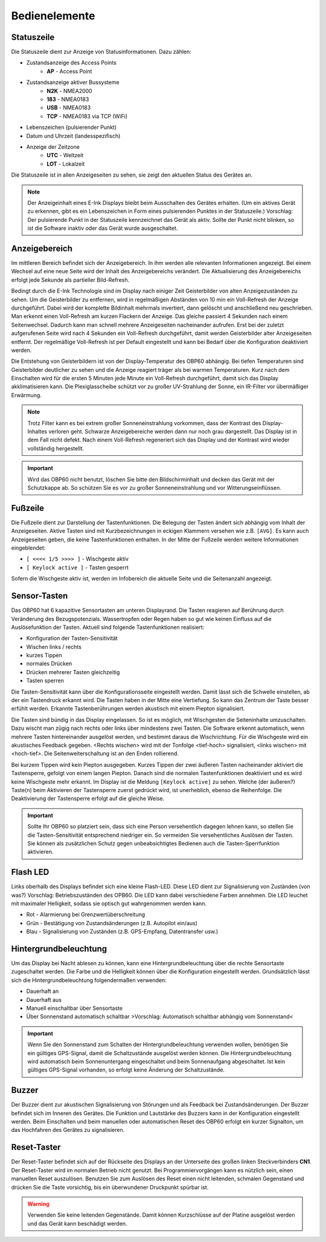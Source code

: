 Bedienelemente
==============

.. image:: ../pics/Front_View_Screen.png
             :scale: 45%
             
Statuszeile
-----------

Die Statuszeile dient zur Anzeige von Statusinformationen. Dazu zählen:

* Zustandsanzeige des Access Points
   * **AP** - Access Point
* Zustandsanzeige aktiver Bussysteme
   * **N2K** - NMEA2000
   * **183** - NMEA0183
   * **USB** - NMEA0183
   * **TCP** - NMEA0183 via TCP (WiFi)
* Lebenszeichen (pulsierender Punkt)
* Datum und Uhrzeit (landesspezifisch)
* Anzeige der Zeitzone
   * **UTC** - Weltzeit
   * **LOT** - Lokalzeit

.. image:: ../pics/Header.png
             :scale: 45%

Die Statuszeile ist in allen Anzeigeseiten zu sehen, sie zeigt den aktuellen Status des Gerätes an.

.. note::
   Der Anzeigeinhalt eines E-Ink Displays bleibt beim Ausschalten des Gerätes erhalten. (Um ein aktives Gerät zu erkennen, gibt es ein Lebenszeichen in Form eines pulsierenden Punktes in der Statuszeile.) Vorschlag: Der pulsierende Punkt in der Statuszeile kennzeichnet das Gerät als aktiv.  Sollte der Punkt nicht blinken, so ist die Software inaktiv oder das Gerät wurde ausgeschaltet.
   
Anzeigebereich
--------------

Im mittleren Bereich befindet sich der Anzeigebereich. In ihm werden alle relevanten Informationen angezeigt. Bei einem Wechsel auf eine neue Seite wird der Inhalt des Anzeigebereichs verändert. Die Aktualisierung des Anzeigebereichs erfolgt jede Sekunde als partieller Bild-Refresh.

Bedingt durch die E-Ink Technologie sind im Display nach einiger Zeit Geisterbilder von alten Anzeigezuständen zu sehen. Um die Geisterbilder zu entfernen, wird in regelmäßigen Abständen von 10 min ein Voll-Refresh der Anzeige durchgeführt. Dabei wird der komplette Bildinhalt mehrmals invertiert, dann gelöscht und anschließend neu geschrieben. Man erkennt einen Voll-Refresh am kurzen Flackern der Anzeige. Das gleiche passiert 4 Sekunden nach einem Seitenwechsel. Dadurch kann man schnell mehrere Anzeigeseiten nacheinander aufrufen. Erst bei der zuletzt aufgerufenen Seite wird nach 4 Sekunden ein Voll-Refresh durchgeführt, damit werden Geisterbilder alter Anzeigeseiten entfernt. Der regelmäßige Voll-Refresh ist per Default eingestellt und kann bei Bedarf über die Konfiguration deaktiviert werden.

Die Entstehung von Geisterbildern ist von der Display-Temperatur des OBP60 abhängig. Bei tiefen Temperaturen sind Geisterbilder deutlicher zu sehen und die Anzeige reagiert träger als bei warmen Temperaturen. Kurz nach dem Einschalten wird für die ersten 5 Minuten jede Minute ein Voll-Refresh durchgeführt, damit sich das Display akklimatisieren kann. Die Plexiglasscheibe schützt vor zu großer UV-Strahlung der Sonne, ein IR-Filter vor übermäßiger Erwärmung.

.. note::
   Trotz Filter kann es bei extrem großer Sonneneinstrahlung vorkommen, dass der Kontrast des Display-Inhaltes verloren geht. Schwarze Anzeigebereiche werden dann nur noch grau dargestellt. Das Display ist in dem Fall nicht defekt. Nach einem Voll-Refresh regeneriert sich das Display und der Kontrast wird wieder vollständig hergestellt.
   
.. important::  
   Wird das OBP60 nicht benutzt, löschen Sie bitte den Bildschirminhalt und decken das Gerät mit der Schutzkappe ab. So schützen Sie es vor zu großer Sonneneinstrahlung und vor Witterungseinflüssen.
   
Fußzeile
---------
.. image:: ../pics/Footer.png
             :scale: 45%

Die Fußzeile dient zur Darstellung der Tastenfunktionen. Die Belegung der Tasten ändert sich abhängig vom Inhalt der Anzeigeseiten. Aktive Tasten sind mit Kurzbezeichnungen in eckigen Klammern versehen wie z.B. ``[AVG]``. Es kann auch Anzeigeseiten geben, die keine Tastenfunktionen enthalten. In der Mitte der Fußzeile werden weitere Informationen eingeblendet:

* ``[ <<<< 1/5 >>>> ]`` - Wischgeste aktiv
* ``[ Keylock active ]`` - Tasten gesperrt

Sofern die Wischgeste aktiv ist, werden im Infobereich die aktuelle Seite und die Seitenanzahl angezeigt. 

Sensor-Tasten
-------------

Das OBP60 hat 6 kapazitive Sensortasten am unteren Displayrand. Die Tasten reagieren auf Berührung durch Veränderung des Bezugspotenzials. Wassertropfen oder Regen haben so gut wie keinen Einfluss auf die Auslösefunktion der Tasten. Aktuell sind folgende Tastenfunktionen realisiert:

* Konfiguration der Tasten-Sensitivität
* Wischen links / rechts
* kurzes Tippen
* normales Drücken
* Drücken mehrerer Tasten gleichzeitig
* Tasten sperren

Die Tasten-Sensitivität kann über die Konfigurationsseite eingestellt werden. Damit lässt sich die Schwelle einstellen, ab der ein Tastendruck erkannt wird. Die Tasten haben in der Mitte eine Vertiefung. So kann das Zentrum der Taste besser erfühlt werden. Erkannte Tastenberührungen werden akustisch mit einem Piepton signalisiert.

Die Tasten sind bündig in das Display eingelassen. So ist es möglich, mit Wischgesten die Seiteninhalte umzuschalten. Dazu wischt man zügig nach rechts oder links über mindestens zwei Tasten. Die Software erkennt automatisch, wenn mehrere Tasten hintereinander ausgelöst werden, und bestimmt daraus die Wischrichtung. Für die Wischgeste wird ein akustisches Feedback gegeben. <Rechts wischen> wird mit der Tonfolge <tief-hoch> signalisiert, <links wischen> mit <hoch-tief>. Die Seitenweiterschaltung ist an den Enden rollierend.

Bei kurzem Tippen wird kein Piepton ausgegeben. Kurzes Tippen der zwei äußeren Tasten nacheinander aktiviert die Tastensperre, gefolgt von einem langen Piepton. Danach sind die normalen Tastenfunktionen deaktiviert und es wird keine Wischgeste mehr erkannt. Im Display ist die Meldung ``[Keylock active]`` zu sehen. Welche (der äußeren?) Taste(n) beim Aktivieren der Tastensperre zuerst gedrückt wird, ist unerheblich, ebenso die Reihenfolge. Die Deaktivierung der Tastensperre erfolgt auf die gleiche Weise.

.. important::
   Sollte Ihr OBP60 so platziert sein, dass sich eine Person versehentlich dagegen lehnen kann, so stellen Sie die Tasten-Sensitivität entsprechend niedriger ein. So vermeiden Sie versehentliches Auslösen der Tasten. Sie können als zusätzlichen Schutz gegen unbeabsichtigtes Bedienen auch die Tasten-Sperrfunktion aktivieren. 

Flash LED
---------

.. image:: ../pics/Flash_LED.png
             :scale: 45%

Links oberhalb des Displays befindet sich eine kleine Flash-LED. Diese LED dient zur Signalisierung von Zuständen (von was?) Vorschlag: Betriebszuständen des OPB60. Die LED kann dabei verschiedene Farben annehmen. Die LED leuchet mit maximaler Helligkeit, sodass sie optisch gut wahrgenommen werden kann.

* Rot - Alarmierung bei Grenzwertüberschreitung
* Grün - Bestätigung von Zustandsänderungen (z.B. Autopilot ein/aus)
* Blau - Signalisierung von Zuständen (z.B. GPS-Empfang, Datentransfer usw.)

Hintergrundbeleuchtung
----------------------

Um das Display bei Nacht ablesen zu können, kann eine Hintergrundbeleuchtung über die rechte Sensortaste zugeschaltet werden. Die Farbe und die Helligkeit können über die Konfiguration eingestellt werden. Grundsätzlich lässt sich die Hintergrundbeleuchtung folgendermaßen verwenden:

* Dauerhaft an
* Dauerhaft aus
* Manuell einschaltbar über Sensortaste
* Über Sonnenstand automatisch schaltbar >Vorschlag: Automatisch schaltbar abhängig vom Sonnenstand<

.. important::
   Wenn Sie den Sonnenstand zum Schalten der Hintergrundbeleuchtung verwenden wollen, benötigen Sie ein gültiges GPS-Signal, damit die Schaltzustände ausgelöst werden können. Die Hintergrundbeleuchtung wird automatisch beim Sonnenuntergang eingeschaltet und beim Sonnenaufgang abgeschaltet. Ist kein gültiges GPS-Signal vorhanden, so erfolgt keine Änderung der Schaltzustände.
   
Buzzer
------

Der Buzzer dient zur akustischen Signalisierung von Störungen und als Feedback bei Zustandsänderungen. Der Buzzer befindet sich im Inneren des Gerätes. Die Funktion und Lautstärke des Buzzers kann in der Konfiguration eingestellt werden. Beim Einschalten und beim manuellen oder automatischen Reset des OBP60 erfolgt ein kurzer Signalton, um das Hochfahren des Gerätes zu signalisieren.

Reset-Taster
------------

.. image:: ../pics/OBP60_Back_Side_3.png
             :scale: 45%

Der Reset-Taster befindet sich auf der Rückseite des Displays an der Unterseite des großen linken Steckverbinders **CN1**. Der Reset-Taster wird im normalen Betrieb nicht genutzt. Bei Programmiervorgängen kann es nützlich sein, einen manuellen Reset auszulösen. Benutzen Sie zum Auslösen des Reset einen nicht leitenden, schmalen Gegenstand und drücken Sie die Taste vorsichtig, bis ein überwundener Druckpunkt spürbar ist.

.. warning::
   Verwenden Sie keine leitenden Gegenstände. Damit können Kurzschlüsse auf der Platine ausgelöst werden und das Gerät kann beschädigt werden.
